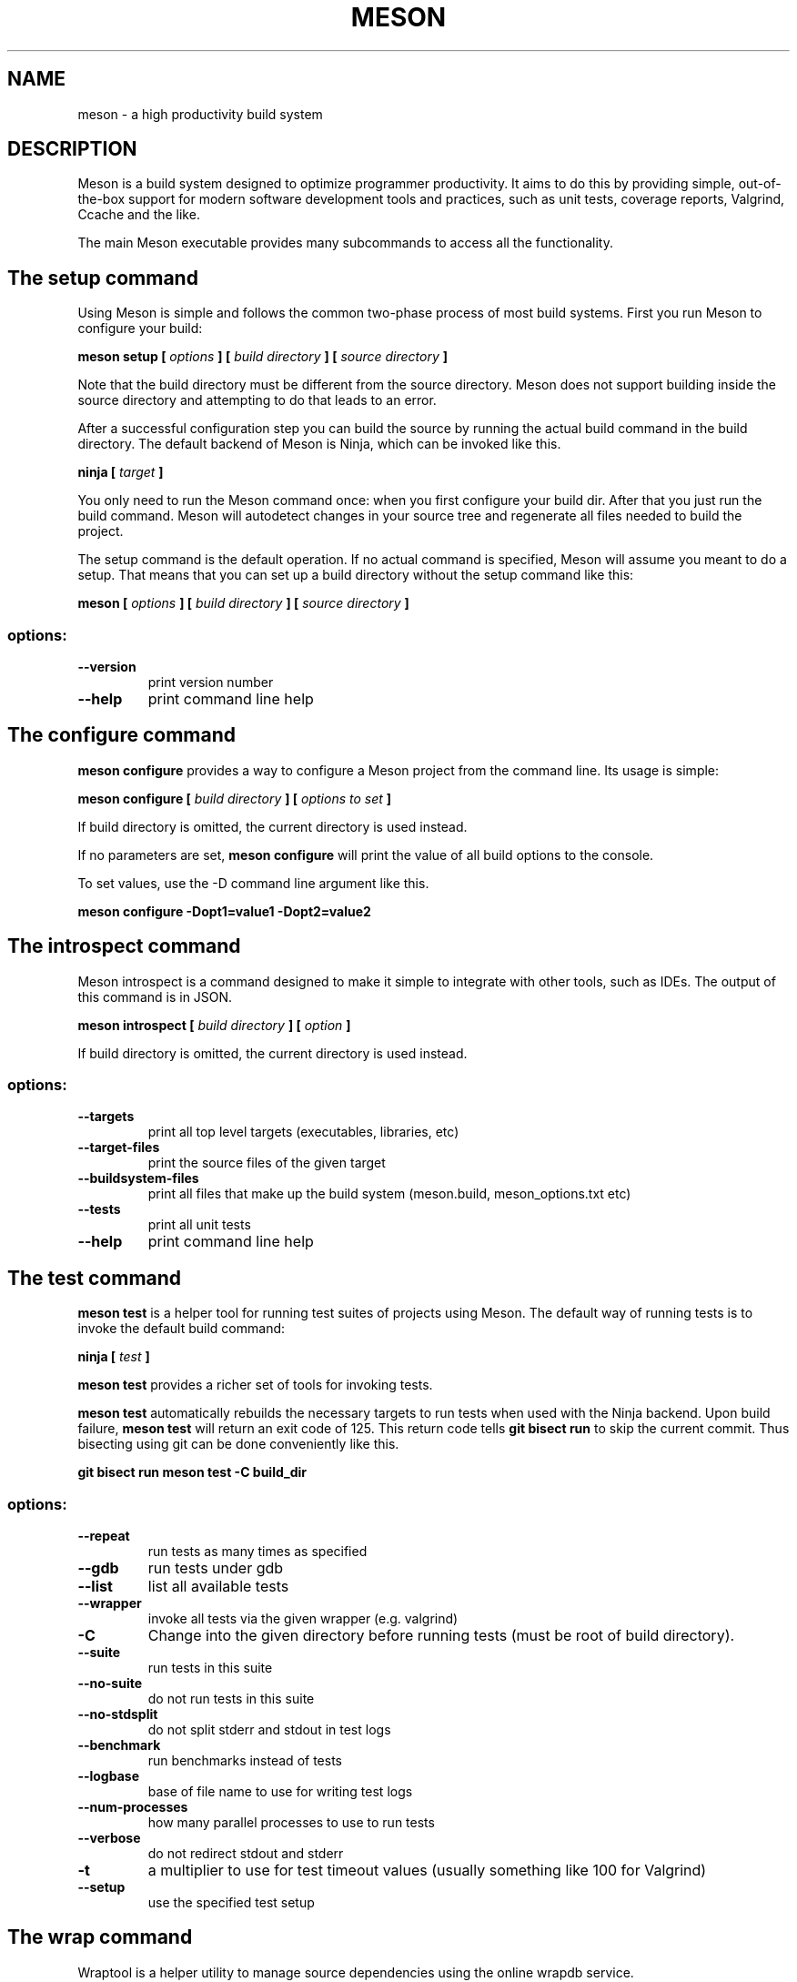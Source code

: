 .TH MESON "1" "May 2020" "meson 0.54.2" "User Commands"
.SH NAME
meson - a high productivity build system
.SH DESCRIPTION

Meson is a build system designed to optimize programmer
productivity. It aims to do this by providing simple, out-of-the-box
support for modern software development tools and practices, such as
unit tests, coverage reports, Valgrind, Ccache and the like.

The main Meson executable provides many subcommands to access all
the functionality.

.SH The setup command

Using Meson is simple and follows the common two-phase
process of most build systems. First you run Meson to
configure your build:

.B meson setup [
.I options
.B ] [
.I build directory
.B ] [
.I source directory
.B ]

Note that the build directory must be different from the source
directory. Meson does not support building inside the source directory
and attempting to do that leads to an error.

After a successful configuration step you can build the source by
running the actual build command in the build directory. The default
backend of Meson is Ninja, which can be invoked like this.

\fBninja [\fR \fItarget\fR \fB]\fR

You only need to run the Meson command once: when you first configure
your build dir. After that you just run the build command. Meson will
autodetect changes in your source tree and regenerate all files
needed to build the project.

The setup command is the default operation. If no actual command is
specified, Meson will assume you meant to do a setup. That means
that you can set up a build directory without the setup command
like this:

.B meson [
.I options
.B ] [
.I build directory
.B ] [
.I source directory
.B ]

.SS "options:"
.TP
\fB\-\-version\fR
print version number
.TP
\fB\-\-help\fR
print command line help

.SH The configure command

.B meson configure
provides a way to configure a Meson project from the command line.
Its usage is simple:

.B meson configure [
.I build directory
.B ] [
.I options to set
.B ]

If build directory is omitted, the current directory is used instead.

If no parameters are set,
.B meson configure
will print the value of all build options to the console.

To set values, use the \-D command line argument like this.

.B meson configure \-Dopt1=value1 \-Dopt2=value2

.SH The introspect command

Meson introspect is a command designed to make it simple to  integrate with
other tools, such as IDEs. The output of this command is in JSON.

.B meson introspect [
.I build directory
.B ] [
.I option
.B ]

If build directory is omitted, the current directory is used instead.

.SS "options:"
.TP
\fB\-\-targets\fR
print all top level targets (executables, libraries, etc)
.TP
\fB\-\-target\-files\fR
print the source files of the given target
.TP
\fB\-\-buildsystem\-files\fR
print all files that make up the build system (meson.build, meson_options.txt etc)
.TP
\fB\-\-tests\fR
print all unit tests
.TP
\fB\-\-help\fR
print command line help

.SH The test command

.B meson test
is a helper tool for running test suites of projects using Meson.
The default way of running tests is to invoke the default build command:

\fBninja [\fR \fItest\fR \fB]\fR

.B meson test
provides a richer set of tools for invoking tests.

.B meson test
automatically rebuilds the necessary targets to run tests when used with the Ninja backend.
Upon build failure,
.B meson test
will return an exit code of 125.
This return code tells
.B git bisect run
to skip the current commit.
Thus bisecting using git can be done conveniently like this.

.B git bisect run meson test -C build_dir

.SS "options:"
.TP
\fB\-\-repeat\fR
run tests as many times as specified
.TP
\fB\-\-gdb\fR
run tests under gdb
.TP
\fB\-\-list\fR
list all available tests
.TP
\fB\-\-wrapper\fR
invoke all tests via the given wrapper (e.g. valgrind)
.TP
\fB\-C\fR
Change into the given directory before running tests (must be root of build directory).
.TP
\fB\-\-suite\fR
run tests in this suite
.TP
\fB\-\-no\-suite\fR
do not run tests in this suite
.TP
\fB\-\-no\-stdsplit\fR
do not split stderr and stdout in test logs
.TP
\fB\-\-benchmark\fR
run benchmarks instead of tests
.TP
\fB\-\-logbase\fR
base of file name to use for writing test logs
.TP
\fB\-\-num-processes\fR
how many parallel processes to use to run tests
.TP
\fB\-\-verbose\fR
do not redirect stdout and stderr
.TP
\fB\-t\fR
a multiplier to use for test timeout values (usually something like 100 for Valgrind)
.TP
\fB\-\-setup\fR
use the specified test setup

.SH The wrap command

Wraptool is a helper utility to manage source dependencies
using the online wrapdb service.

.B meson wrap <
.I command
.B > [
.I options
.B ]

You should run this command in the top level source directory
of your project.

.SS "Commands:"
.TP
\fBlist\fR
list all available projects
.TP
\fBsearch\fR
search projects by name
.TP
\fBinstall\fR
install a project with the given name
.TP
\fBupdate\fR
update the specified project to latest available version
.TP
\fBinfo\fR
show available versions of the specified project
.TP
\fBstatus\fR
show installed and available versions of currently used subprojects

.SH EXIT STATUS

.TP
.B 0
Successful.
.TP
.B 1
Usage error, or an error parsing or executing meson.build.
.TP
.B 2
Internal error.
.TP
.B 125
.B meson test
could not rebuild the required targets.
.TP

.SH SEE ALSO

http://mesonbuild.com/

https://wrapdb.mesonbuild.com/

